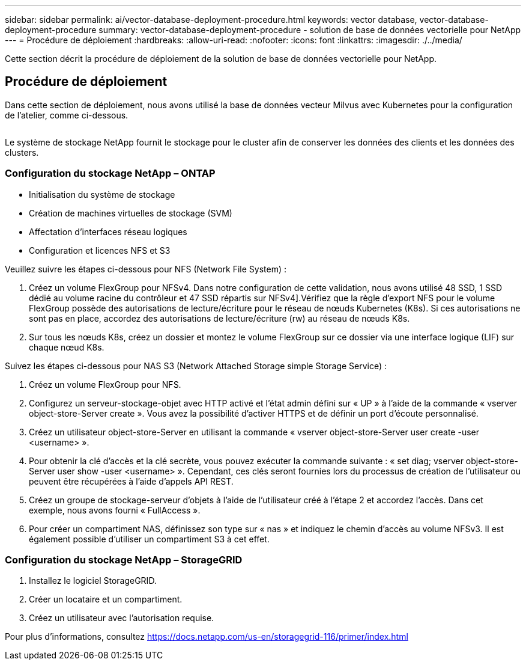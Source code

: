 ---
sidebar: sidebar 
permalink: ai/vector-database-deployment-procedure.html 
keywords: vector database, vector-database-deployment-procedure 
summary: vector-database-deployment-procedure - solution de base de données vectorielle pour NetApp 
---
= Procédure de déploiement
:hardbreaks:
:allow-uri-read: 
:nofooter: 
:icons: font
:linkattrs: 
:imagesdir: ./../media/


[role="lead"]
Cette section décrit la procédure de déploiement de la solution de base de données vectorielle pour NetApp.



== Procédure de déploiement

Dans cette section de déploiement, nous avons utilisé la base de données vecteur Milvus avec Kubernetes pour la configuration de l'atelier, comme ci-dessous.

image:Deployment_architecture.png[""]

Le système de stockage NetApp fournit le stockage pour le cluster afin de conserver les données des clients et les données des clusters.



=== Configuration du stockage NetApp – ONTAP

* Initialisation du système de stockage
* Création de machines virtuelles de stockage (SVM)
* Affectation d'interfaces réseau logiques
* Configuration et licences NFS et S3


Veuillez suivre les étapes ci-dessous pour NFS (Network File System) :

. Créez un volume FlexGroup pour NFSv4. Dans notre configuration de cette validation, nous avons utilisé 48 SSD, 1 SSD dédié au volume racine du contrôleur et 47 SSD répartis sur NFSv4].Vérifiez que la règle d'export NFS pour le volume FlexGroup possède des autorisations de lecture/écriture pour le réseau de nœuds Kubernetes (K8s). Si ces autorisations ne sont pas en place, accordez des autorisations de lecture/écriture (rw) au réseau de nœuds K8s.
. Sur tous les nœuds K8s, créez un dossier et montez le volume FlexGroup sur ce dossier via une interface logique (LIF) sur chaque nœud K8s.


Suivez les étapes ci-dessous pour NAS S3 (Network Attached Storage simple Storage Service) :

. Créez un volume FlexGroup pour NFS.
. Configurez un serveur-stockage-objet avec HTTP activé et l'état admin défini sur « UP » à l'aide de la commande « vserver object-store-Server create ». Vous avez la possibilité d'activer HTTPS et de définir un port d'écoute personnalisé.
. Créez un utilisateur object-store-Server en utilisant la commande « vserver object-store-Server user create -user <username> ».
. Pour obtenir la clé d'accès et la clé secrète, vous pouvez exécuter la commande suivante : « set diag; vserver object-store-Server user show -user <username> ». Cependant, ces clés seront fournies lors du processus de création de l'utilisateur ou peuvent être récupérées à l'aide d'appels API REST.
. Créez un groupe de stockage-serveur d'objets à l'aide de l'utilisateur créé à l'étape 2 et accordez l'accès. Dans cet exemple, nous avons fourni « FullAccess ».
. Pour créer un compartiment NAS, définissez son type sur « nas » et indiquez le chemin d'accès au volume NFSv3. Il est également possible d'utiliser un compartiment S3 à cet effet.




=== Configuration du stockage NetApp – StorageGRID

. Installez le logiciel StorageGRID.
. Créer un locataire et un compartiment.
. Créez un utilisateur avec l'autorisation requise.


Pour plus d'informations, consultez https://docs.netapp.com/us-en/storagegrid-116/primer/index.html[]
